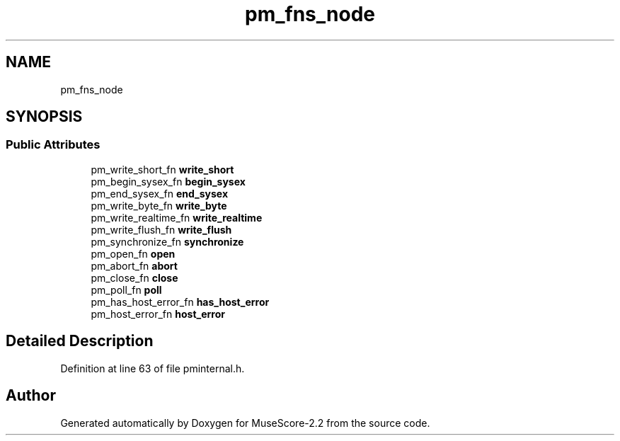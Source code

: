 .TH "pm_fns_node" 3 "Mon Jun 5 2017" "MuseScore-2.2" \" -*- nroff -*-
.ad l
.nh
.SH NAME
pm_fns_node
.SH SYNOPSIS
.br
.PP
.SS "Public Attributes"

.in +1c
.ti -1c
.RI "pm_write_short_fn \fBwrite_short\fP"
.br
.ti -1c
.RI "pm_begin_sysex_fn \fBbegin_sysex\fP"
.br
.ti -1c
.RI "pm_end_sysex_fn \fBend_sysex\fP"
.br
.ti -1c
.RI "pm_write_byte_fn \fBwrite_byte\fP"
.br
.ti -1c
.RI "pm_write_realtime_fn \fBwrite_realtime\fP"
.br
.ti -1c
.RI "pm_write_flush_fn \fBwrite_flush\fP"
.br
.ti -1c
.RI "pm_synchronize_fn \fBsynchronize\fP"
.br
.ti -1c
.RI "pm_open_fn \fBopen\fP"
.br
.ti -1c
.RI "pm_abort_fn \fBabort\fP"
.br
.ti -1c
.RI "pm_close_fn \fBclose\fP"
.br
.ti -1c
.RI "pm_poll_fn \fBpoll\fP"
.br
.ti -1c
.RI "pm_has_host_error_fn \fBhas_host_error\fP"
.br
.ti -1c
.RI "pm_host_error_fn \fBhost_error\fP"
.br
.in -1c
.SH "Detailed Description"
.PP 
Definition at line 63 of file pminternal\&.h\&.

.SH "Author"
.PP 
Generated automatically by Doxygen for MuseScore-2\&.2 from the source code\&.

